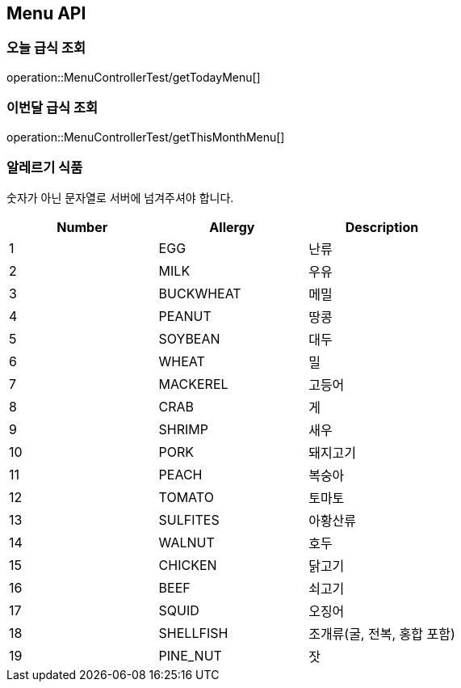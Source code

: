 [[Menu-API]]
== Menu API

[[Get-Menu]]
=== 오늘 급식 조회
operation::MenuControllerTest/getTodayMenu[]

=== 이번달 급식 조회
operation::MenuControllerTest/getThisMonthMenu[]


[[Allgergy-List]]

=== 알레르기 식품

숫자가 아닌 문자열로 서버에 넘겨주셔야 합니다.

[cols="1,1,1", options="header"]
|===
| Number | Allergy | Description

| 1 | EGG | 난류
| 2 | MILK | 우유
| 3 | BUCKWHEAT | 메밀
| 4 | PEANUT | 땅콩
| 5 | SOYBEAN | 대두
| 6 | WHEAT | 밀
| 7 | MACKEREL | 고등어
| 8 | CRAB | 게
| 9 | SHRIMP | 새우
| 10 | PORK | 돼지고기
| 11 | PEACH | 복숭아
| 12 | TOMATO | 토마토
| 13 | SULFITES | 아황산류
| 14 | WALNUT | 호두
| 15 | CHICKEN | 닭고기
| 16 | BEEF | 쇠고기
| 17 | SQUID | 오징어
| 18 | SHELLFISH | 조개류(굴, 전복, 홍합 포함)
| 19 | PINE_NUT | 잣
|===

